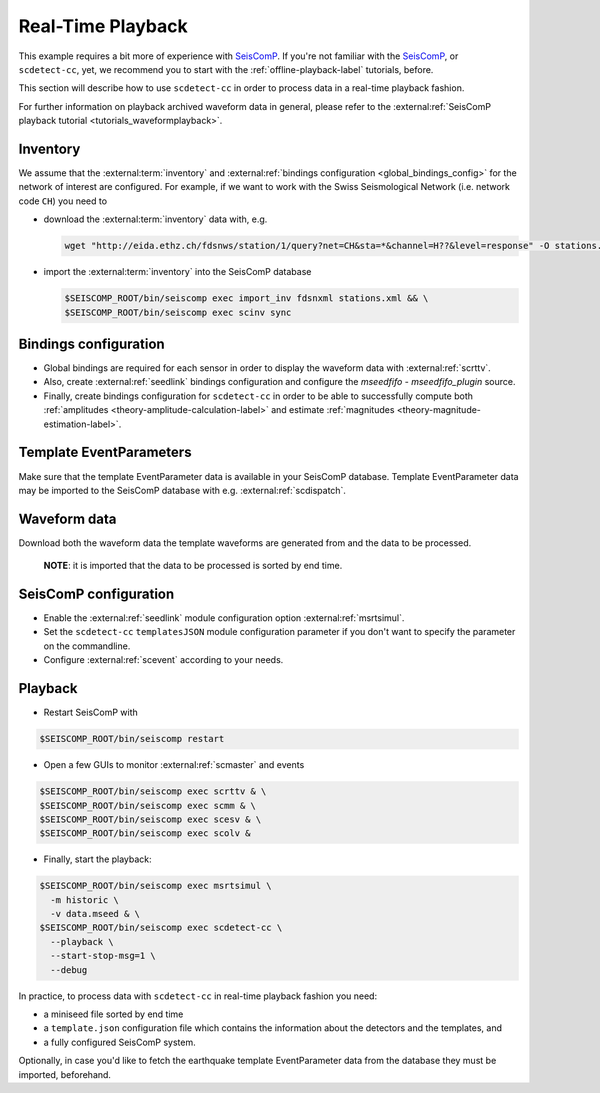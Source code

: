 .. _real-time-playback-label:

Real-Time Playback
------------------


This example requires a bit more of experience
with `SeisComP <https://www.seiscomp.de/>`_. If you're not familiar with
the `SeisComP <https://www.seiscomp.de/>`_\ , or ``scdetect-cc``\ , yet, we recommend
you to start with the :ref:`offline-playback-label` tutorials, before.

This section will describe how to use ``scdetect-cc`` in order to process data in
a real-time playback fashion.

For further information on playback archived waveform data in general, please
refer to the :external:ref:`SeisComP playback tutorial <tutorials_waveformplayback>`.

Inventory
^^^^^^^^^

We assume that
the :external:term:`inventory` and :external:ref:`bindings configuration <global_bindings_config>`
for the network of interest are configured. For example, if we want to work with
the Swiss Seismological Network (i.e. network code ``CH``\ ) you need to


* 
  download
  the :external:term:`inventory` data
  with, e.g.

  .. code-block:: bash

     wget "http://eida.ethz.ch/fdsnws/station/1/query?net=CH&sta=*&channel=H??&level=response" -O stations.xml

* 
  import
  the :external:term:`inventory` into the SeisComP database

  .. code-block:: bash

     $SEISCOMP_ROOT/bin/seiscomp exec import_inv fdsnxml stations.xml && \
     $SEISCOMP_ROOT/bin/seiscomp exec scinv sync

Bindings configuration
^^^^^^^^^^^^^^^^^^^^^^


* 
  Global bindings are required for each sensor in order to display the waveform
  data
  with :external:ref:`scrttv`.

* 
  Also, create :external:ref:`seedlink`
  bindings configuration and configure the *mseedfifo - mseedfifo_plugin*
  source.

* 
  Finally, create bindings configuration for ``scdetect-cc`` in order to be able
  to successfully compute
  both :ref:`amplitudes <theory-amplitude-calculation-label>` and
  estimate :ref:`magnitudes <theory-magnitude-estimation-label>`.

Template EventParameters
^^^^^^^^^^^^^^^^^^^^^^^^

Make sure that the template EventParameter data is available in your SeisComP
database. Template EventParameter data may be imported to the SeisComP database
with e.g. :external:ref:`scdispatch`.

Waveform data
^^^^^^^^^^^^^

Download both the waveform data the template waveforms are generated from and
the data to be processed.

..

   **NOTE**\ : it is imported that the data to be processed is sorted by end time.


SeisComP configuration
^^^^^^^^^^^^^^^^^^^^^^


* 
  Enable the :external:ref:`seedlink` module
  configuration option :external:ref:`msrtsimul`.

* 
  Set the ``scdetect-cc`` ``templatesJSON`` module configuration parameter if you
  don't want to specify the parameter on the commandline.

* 
  Configure :external:ref:`scevent`
  according to your needs.

Playback
^^^^^^^^


* Restart SeisComP with

.. code-block:: bash

   $SEISCOMP_ROOT/bin/seiscomp restart


* Open a few GUIs to monitor :external:ref:`scmaster` and events

.. code-block:: bash

   $SEISCOMP_ROOT/bin/seiscomp exec scrttv & \
   $SEISCOMP_ROOT/bin/seiscomp exec scmm & \
   $SEISCOMP_ROOT/bin/seiscomp exec scesv & \
   $SEISCOMP_ROOT/bin/seiscomp exec scolv &


* Finally, start the playback:

.. code-block:: bash

   $SEISCOMP_ROOT/bin/seiscomp exec msrtsimul \
     -m historic \
     -v data.mseed & \
   $SEISCOMP_ROOT/bin/seiscomp exec scdetect-cc \
     --playback \
     --start-stop-msg=1 \
     --debug

In practice, to process data with ``scdetect-cc`` in real-time playback fashion
you need:


* a miniseed file sorted by end time
* a ``template.json`` configuration file which contains the information about the
  detectors and the templates, and
* a fully configured SeisComP system.

Optionally, in case you'd like to fetch the earthquake template EventParameter
data from the database they must be imported, beforehand.
